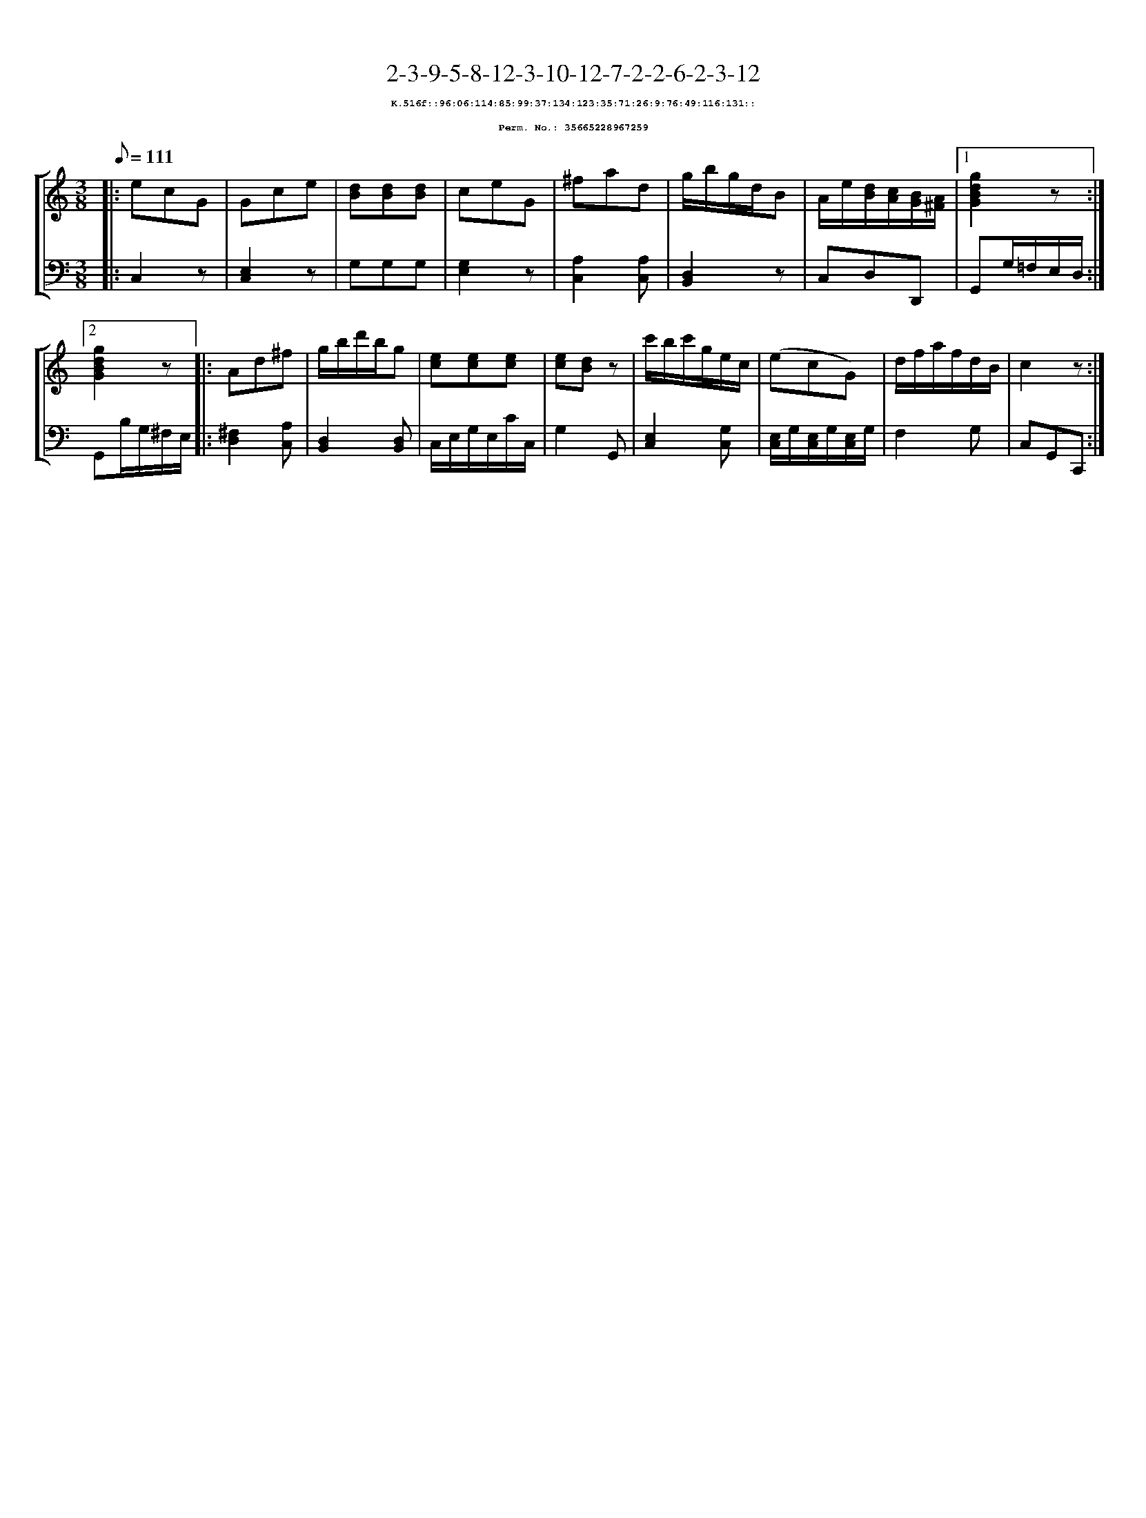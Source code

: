 %%scale 0.65
%%pagewidth 21.10cm
%%bgcolor white
%%topspace 0
%%composerspace 0
%%leftmargin 0.80cm
%%rightmargin 0.80cm
X:35665228967259
T:2-3-9-5-8-12-3-10-12-7-2-2-6-2-3-12
%%setfont-1 Courier-Bold 8
T:$1K.516f::96:06:114:85:99:37:134:123:35:71:26:9:76:49:116:131::$0
T:$1Perm. No.: 35665228967259$0
M:3/8
L:1/8
Q:1/8=111
%%staves [1 2]
V:1 clef=treble
V:2 clef=bass
K:C
%1
[V:1]|: ecG |\
[V:2]|: C,2z |\
%2
[V:1] Gce |\
[V:2] [E,2C,2]z |\
%3
[V:1] [dB][dB][dB] |\
[V:2] G,G,G, |\
%4
[V:1] ceG |\
[V:2] [G,2E,2]z |\
%5
[V:1] ^fad |\
[V:2] [A,2C,2][A,C,] |\
%6
[V:1] g/b/g/d/B |\
[V:2] [D,2B,,2]z |\
%7
[V:1] A/e/[d/B/][c/A/][B/G/][A/^F/] \
[V:2] C,D,D,, \
%8a
[V:1]|1 [g2d2B2G2]z :|2
[V:2]|1 G,,G,/=F,/E,/D,/ :|2
%8b
[V:1] [g2d2B2G2]z |:\
[V:2] G,,B,/G,/^F,/E,/ |:\
%9
[V:1] Ad^f |\
[V:2] [^F,2D,2][A,C,] |\
%10
[V:1] g/b/d'/b/g |\
[V:2] [D,2B,,2][D,B,,] |\
%11
[V:1] [ec][ec][ec] |\
[V:2] C,/E,/G,/E,/C/C,/ |\
%12
[V:1] [ec][dB]z |\
[V:2] G,2G,, |\
%13
[V:1] c'/b/c'/g/e/c/ |\
[V:2] [E,2C,2][G,C,] |\
%14
[V:1] (ecG) |\
[V:2] [E,/C,/]G,/[E,/C,/]G,/[E,/C,/]G,/ |\
%15
[V:1] d/f/a/f/d/B/ |\
[V:2] F,2G, |\
%16
[V:1] c2z :|]
[V:2] C,G,,C,, :|]

